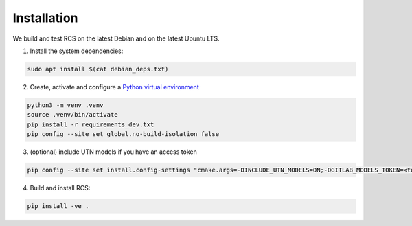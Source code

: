 Installation
============

We build and test RCS on the latest Debian and on the latest Ubuntu LTS.


1. Install the system dependencies:

.. code-block::
    
    sudo apt install $(cat debian_deps.txt)


2. Create, activate and configure a `Python virtual environment <https://docs.python.org/3/library/venv.html>`_ 

.. code-block::
    
    python3 -m venv .venv
    source .venv/bin/activate
    pip install -r requirements_dev.txt
    pip config --site set global.no-build-isolation false
    
    
3. (optional) include UTN models if you have an access token

.. code-block::
    
    pip config --site set install.config-settings "cmake.args=-DINCLUDE_UTN_MODELS=ON;-DGITLAB_MODELS_TOKEN=<token>"

4. Build and install RCS:

.. code-block::
    
    pip install -ve .